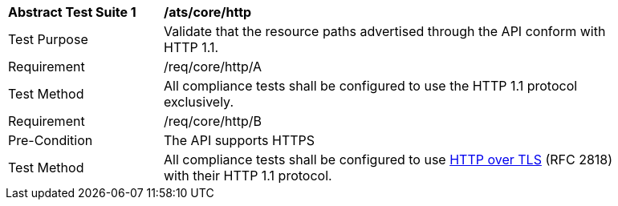 [[ats_core_http]]
[width="90%",cols="2,6a"]
|===
^|*Abstract Test Suite {counter:ats-id}* |*/ats/core/http* 
^|Test Purpose |Validate that the resource paths advertised through the API conform with HTTP 1.1.
^|Requirement |/req/core/http/A
^|Test Method |All compliance tests shall be configured to use the HTTP 1.1 protocol exclusively.
^|Requirement |/req/core/http/B
^|Pre-Condition |The API supports HTTPS
^|Test Method |All compliance tests shall be configured to use <<rfc2818,HTTP over TLS>> (RFC 2818) with their HTTP 1.1 protocol.
|===
